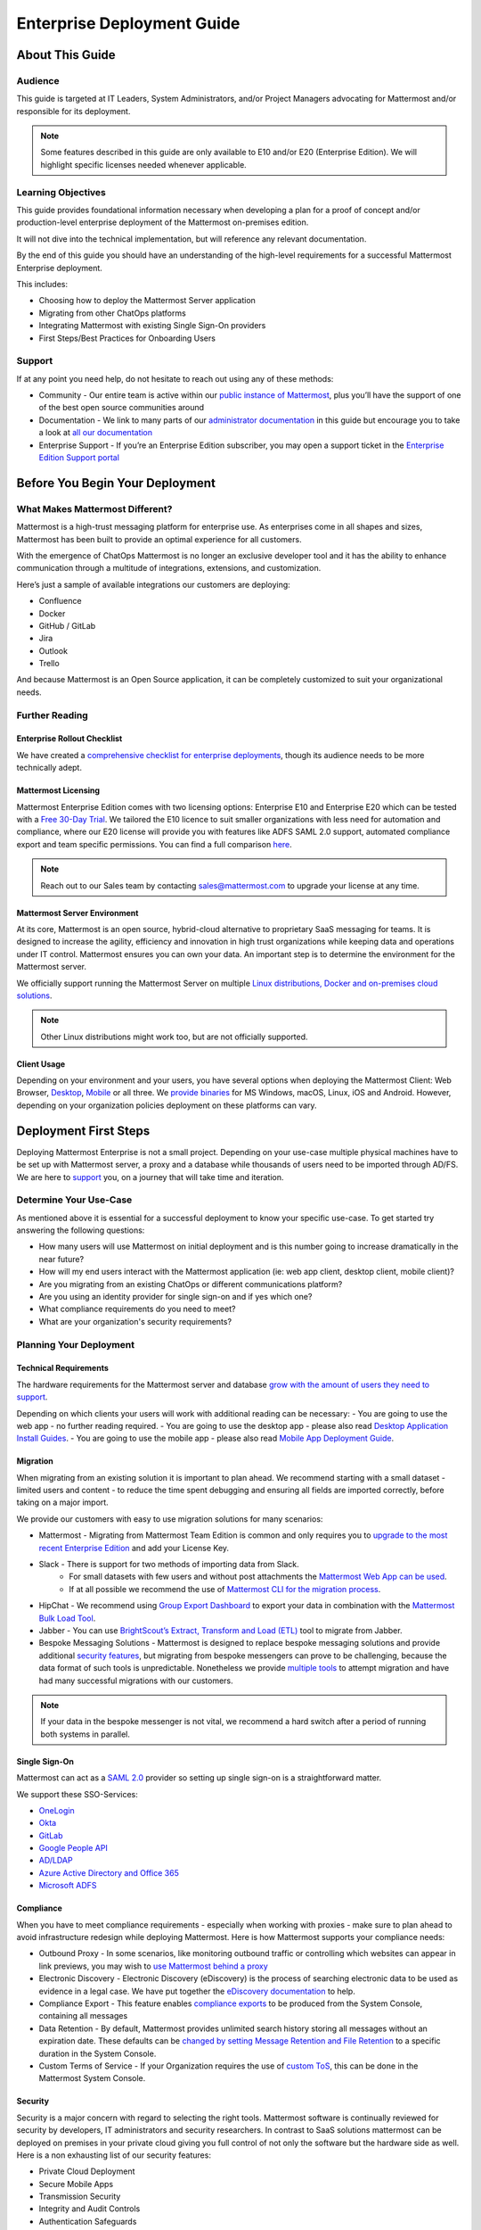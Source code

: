 ###########################
Enterprise Deployment Guide
###########################

================
About This Guide
================

********
Audience
********

This guide is targeted at IT Leaders, System Administrators, and/or Project Managers advocating for Mattermost and/or responsible for its deployment.

.. Note::
    Some features described in this guide are only available to E10 and/or E20 (Enterprise Edition). We will highlight specific licenses needed whenever applicable.

*******************
Learning Objectives
*******************

This guide provides foundational information necessary when developing a plan for a proof of concept and/or production-level enterprise deployment of the Mattermost on-premises edition. 

It will not dive into the technical implementation, but will reference any relevant documentation.

By the end of this guide you should have an understanding of the high-level requirements for a successful Mattermost Enterprise deployment. 

This includes:

- Choosing how to deploy the Mattermost Server application
- Migrating from other ChatOps platforms
- Integrating Mattermost with existing Single Sign-On providers
- First Steps/Best Practices for Onboarding Users

.. support::

*******
Support
*******

If at any point you need help, do not hesitate to reach out using any of these methods:

- Community  - Our entire team is active within our `public instance of Mattermost <https://community.mattermost.com>`_, plus you’ll have the support of one of the best open source communities around
- Documentation - We link to many parts of our `administrator  documentation <https://docs.mattermost.com/guides/administrator.html>`_ in this guide but encourage you to take a look at `all our documentation <https://docs.mattermost.com>`_
- Enterprise Support  - If you’re an Enterprise Edition subscriber, you may open a support ticket in the `Enterprise Edition Support portal <https://support.mattermost.com>`_

.. Recommendation::
    Open our `public instance of Mattermost <https://community.mattermost.com>`_ right now in a separate browser tab and create a user. Join channel ..::TODO Specific Guide Support Channel?::.. to experience Mattermost right away and ask questions.

================================
Before You Begin Your Deployment
================================

********************************
What Makes Mattermost Different?
********************************

Mattermost is a high-trust messaging platform for enterprise use. As enterprises come in all shapes and sizes, Mattermost has been built to provide an optimal experience for all customers. 

With the emergence of ChatOps Mattermost is no longer an exclusive developer tool and it has the ability to enhance communication through a multitude of integrations, extensions, and customization.

Here’s just a sample of available integrations our customers are deploying:

- Confluence
- Docker
- GitHub / GitLab
- Jira
- Outlook
- Trello

And because Mattermost is an Open Source application, it can be completely customized to suit your organizational needs.

***************
Further Reading
***************

Enterprise Rollout Checklist
----------------------------

We have created a `comprehensive checklist for enterprise deployments <https://docs.mattermost.com/getting-started/enterprise-roll-out-checklist.html>`_, though its audience needs to be more technically adept.

Mattermost Licensing
--------------------

Mattermost Enterprise Edition comes with two licensing options: Enterprise E10 and Enterprise E20 which can be tested with a `Free 30-Day Trial <https://mattermost.com/trial/>`_. We tailored the E10 licence to suit smaller organizations with less need for automation and compliance, where our E20 license will provide you with features like ADFS SAML 2.0 support, automated compliance export and team specific permissions. You can find a full comparison `here <https://mattermost.com/pricing-feature-comparison>`_.


.. Note::
    Reach out to our Sales team by contacting sales@mattermost.com to upgrade your license at any time.

Mattermost Server Environment
-----------------------------

At its core, Mattermost is an open source, hybrid-cloud alternative to proprietary SaaS messaging for teams. It is designed to increase the agility, efficiency and innovation in high trust organizations while keeping data and operations under IT control. Mattermost ensures you can own your data. An important step is to determine the environment for the Mattermost server.

We officially support running the Mattermost Server on multiple `Linux distributions, Docker and on-premises cloud solutions <https://docs.mattermost.com/guides/administrator.html#installing-mattermost>`_.

.. Note::
    Other Linux distributions might work too, but are not officially supported.

Client Usage
------------

Depending on your environment and your users, you have several options when deploying the Mattermost Client: Web Browser, `Desktop <https://docs.mattermost.com/install/desktop.html>`_, `Mobile <https://docs.mattermost.com/mobile/mobile-overview.html>`_ or all three. We `provide binaries <https://mattermost.com/download/#mattermostApps>`_ for MS Windows, macOS, Linux, iOS and Android. However, depending on your organization policies deployment on these platforms can vary.

======================
Deployment First Steps
======================

Deploying Mattermost Enterprise is not a small project. Depending on your use-case multiple physical machines have to be set up with Mattermost server, a proxy and a database while thousands of users need to be imported through AD/FS. We are here to support_ you, on a journey that will take time and iteration.

***********************
Determine Your Use-Case
***********************

As mentioned above it is essential for a successful deployment to know your specific use-case. To get started try answering the following questions:

- How many users will use Mattermost on initial deployment and is this number going to increase dramatically in the near future?
- How will my end users interact with the Mattermost application (ie: web app client, desktop client, mobile client)?
- Are you migrating from an existing ChatOps or different communications platform?
- Are you using an identity provider for single sign-on and if yes which one?
- What compliance requirements do you need to meet?
- What are your organization's security requirements?

************************
Planning Your Deployment
************************

Technical Requirements
----------------------

The hardware requirements for the Mattermost server and database `grow with the amount of users they need to support <https://docs.mattermost.com/install/requirements.html#hardware-requirements>`_.

Depending on which clients your users will work with additional reading can be necessary:
- You are going to use the web app - no further reading required.
- You are going to use the desktop app - please also read `Desktop Application Install Guides <https://docs.mattermost.com/install/desktop.html>`_.
- You are going to use the mobile app - please also read `Mobile App Deployment Guide <https://docs.mattermost.com/deployment/mobile-app-deployment.html>`_.

Migration
---------

When migrating from an existing solution it is important to plan ahead. We recommend starting with a small dataset - limited users and content - to reduce the time spent debugging and ensuring all fields are imported correctly, before taking on a major import.

We provide our customers with easy to use migration solutions for many scenarios:

- Mattermost - Migrating from Mattermost Team Edition is common and only requires you to `upgrade to the most recent Enterprise Edition <https://docs.mattermost.com/administration/upgrade.html#upgrading-team-edition-to-enterprise-edition>`_ and add your License Key.
- Slack - There is support for two methods of importing data from Slack.
    - For small datasets with few users and without post attachments the `Mattermost Web App can be used <https://docs.mattermost.com/administration/migrating.html?highlight=slack#migrating-from-slack-using-the-mattermost-web-app>`_.
    - If at all possible we recommend the use of `Mattermost CLI for the migration process <https://docs.mattermost.com/administration/migrating.html?highlight=slack#migrating-from-slack-using-the-mattermost-cli>`_.
- HipChat - We recommend using `Group Export Dashboard <https://docs.mattermost.com/administration/hipchat-migration-guidelines.html>`_ to export your data in combination with the `Mattermost Bulk Load Tool <https://docs.mattermost.com/deployment/bulk-loading.html>`_.
- Jabber - You can use `BrightScout’s Extract, Transform and Load (ETL) <https://github.com/Brightscout/mattermost-etl>`_ tool to migrate from Jabber.
- Bespoke Messaging Solutions - Mattermost is designed to replace bespoke messaging solutions and provide additional `security features <https://docs.mattermost.com/overview/security.html>`_, but migrating from bespoke messengers can prove to be challenging, because the data format of such tools is unpredictable. Nonetheless we provide `multiple tools <https://docs.mattermost.com/administration/migrating.html?highlight=slack#bringing-data-from-bespoke-solutions-into-mattermost>`_ to attempt migration and have had many successful migrations with our customers.

.. Note::
    If your data in the bespoke messenger is not vital, we recommend a hard switch after a period of running both systems in parallel.

Single Sign-On
--------------

Mattermost can act as a `SAML 2.0 <https://docs.mattermost.com/deployment/sso-saml.html>`_ provider so setting up single sign-on is a straightforward matter.

We support these SSO-Services:

- `OneLogin <https://docs.mattermost.com/deployment/sso-saml-onelogin.html>`_
- `Okta <https://docs.mattermost.com/deployment/sso-saml-okta.html>`_
- `GitLab <https://docs.mattermost.com/deployment/sso-gitlab.html>`_
- `Google People API <https://docs.mattermost.com/deployment/sso-google.html>`_
- `AD/LDAP <https://docs.mattermost.com/deployment/sso-ldap.html>`_
- `Azure Active Directory and Office 365 <https://docs.mattermost.com/deployment/sso-office.html>`_
- `Microsoft ADFS <https://docs.mattermost.com/deployment/sso-saml-adfs-msws2016.html>`_

Compliance
----------

When you have to meet compliance requirements - especially when working with proxies - make sure to plan ahead to avoid infrastructure redesign while deploying Mattermost. Here is how Mattermost supports your compliance needs:

- Outbound Proxy - In some scenarios, like monitoring outbound traffic or controlling which websites can appear in link previews, you may wish to `use Mattermost behind a proxy <https://docs.mattermost.com/install/outbound-proxy.html>`_
- Electronic Discovery - Electronic Discovery (eDiscovery) is the process of searching electronic data to be used as evidence in a legal case. We have put together the `eDiscovery documentation <https://docs.mattermost.com/administration/ediscovery.html>`_ to help.
- Compliance Export - This feature enables `compliance exports <https://docs.mattermost.com/administration/compliance-export.html>`_ to be produced from the System Console, containing all messages
- Data Retention - By default, Mattermost provides unlimited search history storing all messages without an expiration date. These defaults can be `changed by setting Message Retention and File Retention <https://docs.mattermost.com/administration/data-retention.html>`_ to a specific duration in the System Console.
- Custom Terms of Service - If your Organization requires the use of `custom ToS <https://docs.mattermost.com/administration/custom-terms-of-service.html>`_, this can be done in the Mattermost System Console.

Security
--------

Security is a major concern with regard to selecting the right tools. Mattermost software is continually reviewed for security by developers, IT administrators and security researchers. In contrast to SaaS solutions mattermost can be deployed on premises in your private cloud giving you full control of not only the software but the hardware side as well. Here is a non exhausting list of our security features: 

- Private Cloud Deployment
- Secure Mobile Apps
- Transmission Security
- Integrity and Audit Controls
- Authentication Safeguards
- Access Control Policy
- More details on this topic are available at the `Mattermost security <https://docs.mattermost.com/overview/security.html>`_ section in our documentation.
- HIPAA und FINRA - Mattermost can be deployed `Health Insurance Portability and Accountability Act - HIPAA <https://docs.mattermost.com/overview/security.html#hipaa-compliance>`_ and `Financial Industry Regulatory Authority - FINRA <https://docs.mattermost.com/overview/security.html#finra-compliance>`_ compliant.
- Certificate-Based Authentication - `Certificate-Based Authentication <https://docs.mattermost.com/deployment/certificate-based-authentication.html>`_ is available as an experimental feature.
- Multi Factor Authentication - Mattermost supports `multi factor authentication <https://docs.mattermost.com/deployment/auth.html>`_.

============================
User Onboarding and Adoption
============================

************************
Integrations and Plugins
************************

On the first look considering `integrations <https://integrations.mattermost.com>`_ and `plugins <https://docs.mattermost.com/administration/plugins.html>`_ as part of the deployment might seem counterintuitive. But they are essential parts of the adoption process, empowering your organization to better understand the tools used by each department.

When choosing integrations and plugins for your deployment focus on those bringing value to the organization. E.g. if your organization is mostly working remotely the Zoom-Plugin might be essential, whereas a single office organization might not need it but heavily relies on Outlook integration.

*************
Notifications
*************

Notifications have gained importance in our daily lives and are integrated in modern operating systems. Mattermost supports three different types of notifications - desktop, email and mobile push notifications. By default Mattermost will notify its users of messages with any of these characteristics:

- Direct Messages addressed to you
- Your username or first name is mentioned in a channel
- A channel you’re in using is notified with @channel or @all
- Any of `your configured keywords <https://docs.mattermost.com/help/settings/account-settings.html#words-that-trigger-mentions>`_ are used

.. Note::
    All notification behavior can be controlled globally or individually by channel. Desktop, email and mobile push notifications have separate settings.
